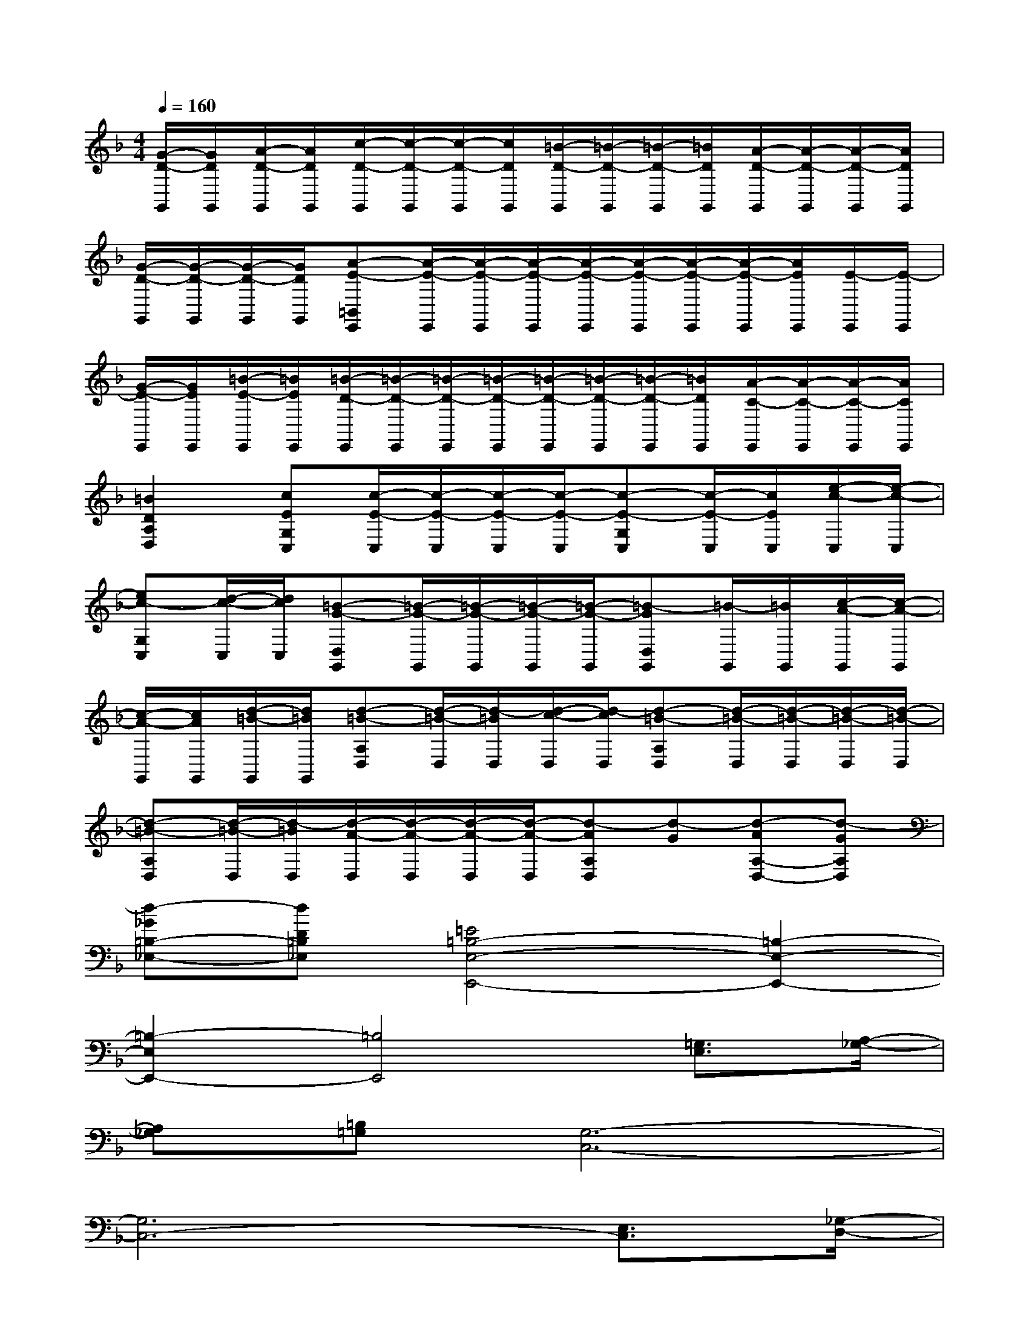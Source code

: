 X:1
T:
M:4/4
L:1/8
Q:1/4=160
K:F%1flats
V:1
[G/2-D/2-G,,/2][G/2D/2G,,/2][A/2-D/2-G,,/2][A/2D/2G,,/2][c/2-D/2-G,,/2][c/2-D/2-G,,/2][c/2-D/2-G,,/2][c/2D/2G,,/2][=B/2-D/2-G,,/2][=B/2-D/2-G,,/2][=B/2-D/2-G,,/2][=B/2D/2G,,/2][A/2-D/2-G,,/2][A/2-D/2-G,,/2][A/2-D/2-G,,/2][A/2D/2G,,/2]|
[G/2-D/2-G,,/2][G/2-D/2-G,,/2][G/2-D/2-G,,/2][G/2D/2G,,/2][A-E-=B,,E,,][A/2-E/2-E,,/2][A/2-E/2-E,,/2][A/2-E/2-E,,/2][A/2-E/2-E,,/2][A/2-E/2-E,,/2][A/2-E/2-E,,/2][A/2-E/2-E,,/2][A/2E/2E,,/2][E/2-E,,/2][E/2-E,,/2]|
[G/2-E/2-E,,/2][G/2E/2E,,/2][=B/2-E/2-E,,/2][=B/2E/2E,,/2][=B/2-D/2-E,,/2][=B/2-D/2-E,,/2][=B/2-D/2-E,,/2][=B/2-D/2-E,,/2][=B/2-D/2-E,,/2][=B/2-D/2-E,,/2][=B/2-D/2-E,,/2][=B/2D/2E,,/2][A/2-C/2-E,,/2][A/2-C/2-E,,/2][A/2-C/2-E,,/2][A/2C/2E,,/2]|
[=B2D2A,2D,2][cEG,C,][c/2-E/2-C,/2][c/2-E/2-C,/2][c/2-E/2-C,/2][c/2-E/2-C,/2][c-E-G,C,][c/2-E/2-C,/2][c/2E/2C,/2][e/2-c/2-C,/2][e/2-c/2-C,/2]|
[ec-G,C,][d/2-c/2-C,/2][d/2c/2C,/2][=B-G-D,G,,][=B/2-G/2-G,,/2][=B/2-G/2-G,,/2][=B/2-G/2-G,,/2][=B/2-G/2-G,,/2][=B-GD,G,,][=B/2-G,,/2][=B/2G,,/2][c/2-A/2-G,,/2][c/2-A/2-G,,/2]|
[c/2-A/2-G,,/2][c/2A/2G,,/2][d/2-=B/2-G,,/2][d/2=B/2G,,/2][d-=B-A,D,][d/2-=B/2-D,/2][d/2-=B/2D,/2][d/2-c/2-D,/2][d/2-c/2D,/2][d-=B-A,D,][d/2-=B/2-D,/2][d/2-=B/2-D,/2][d/2-=B/2-D,/2][d/2-=B/2-D,/2]|
[d-=B-A,D,][d/2-=B/2-D,/2][d/2-=B/2D,/2][d/2-A/2-D,/2][d/2-A/2-D,/2][d/2-A/2-D,/2][d/2-A/2-D,/2][d-AA,D,][d-G][d-AA,-D,-][d-GA,D,]|
[d-_G=B,-_E,-][dD=B,_E,][=E4=B,4-E,4-E,,4-][=B,2-E,2-E,,2-]|
[=B,2-E,2E,,2-][=B,4E,,4][=G,3/2E,3/2][A,/2-_G,/2-]|
[A,_G,][=B,=G,][G,6-C,6-]|
[G,6C,6-][E,3/2C,3/2][_G,/2-D,/2-]|
[_G,D,][E,C,][D,6-=G,,6-]|
[D,6G,,6]=B,,3/2A,,/2-|
A,,=B,,[A,6-D,6-]|
[A,2D,2][A,2D,2][A,2D,2][A,2D,2]|
[_B,2_E,2][=B,6-=E,6-E,,6-]